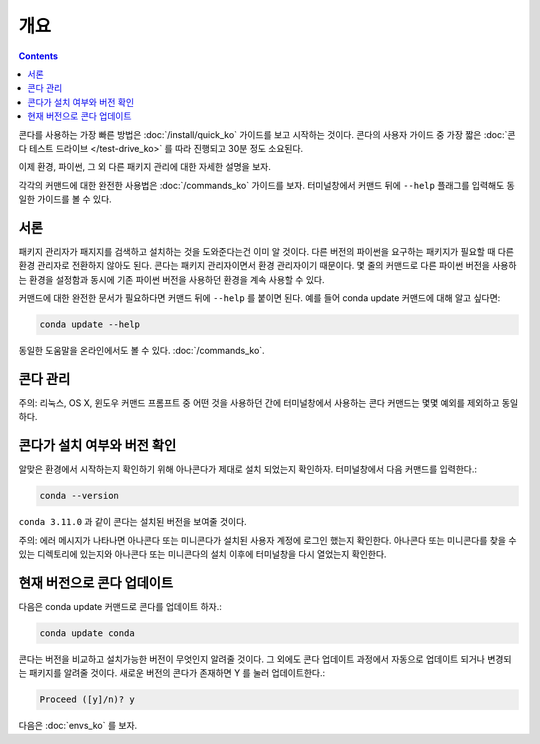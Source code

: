 개요
========

.. contents::

콘다를 사용하는 가장 빠른 방법은 :doc:`/install/quick_ko` 가이드를 보고 시작하는 것이다. 콘다의 사용자 가이드 중 가장 짧은 :doc:`콘다 테스트 드라이브 </test-drive_ko>` 를 따라 진행되고 30분 정도 소요된다.

이제 환경, 파이썬, 그 외 다른 패키지 관리에 대한 자세한 설명을 보자.

각각의 커맨드에 대한 완전한 사용법은 :doc:`/commands_ko` 가이드를 보자. 터미널창에서 커맨드 뒤에 ``--help`` 플래그를 입력해도 동일한 가이드를 볼 수 있다.

서론
~~~~~~~~~~~~~

패키지 관리자가 패지지를 검색하고 설치하는 것을 도와준다는건 이미 알 것이다. 다른 버전의 파이썬을 요구하는 패키지가 필요할 때 다른 환경 관리자로 전환하지 않아도 된다. 콘다는 패키지 관리자이면서 환경 관리자이기 때문이다. 몇 줄의 커맨드로 다른 파이썬 버전을 사용하는 환경을 설정함과 동시에 기존 파이썬 버전을 사용하던 환경을 계속 사용할 수 있다.

커맨드에 대한 완전한 문서가 필요하다면 커맨드 뒤에 ``--help`` 를 붙이면 된다. 예를 들어 conda update 커맨드에 대해 알고 싶다면:

.. code::

     conda update --help

동일한 도움말을 온라인에서도 볼 수 있다. :doc:`/commands_ko`.

콘다 관리
~~~~~~~~~~~~~~~

주의: 리눅스, OS X, 윈도우 커맨드 프롬프트 중 어떤 것을 사용하던 간에 터미널창에서 사용하는 콘다 커맨드는 몇몇 예외를 제외하고 동일하다.

콘다가 설치 여부와 버전 확인
~~~~~~~~~~~~~~~~~~~~~~~~~~~~~~~~~~~~~~~~~~~~~~~~~~~~~~~~~~~~~

알맞은 환경에서 시작하는지 확인하기 위해 아나콘다가 제대로 설치 되었는지 확인하자. 터미널창에서 다음 커맨드를 입력한다.:

.. code::

   conda --version

``conda 3.11.0`` 과 같이 콘다는 설치된 버전을 보여줄 것이다.

주의: 에러 메시지가 나타나면 아나콘다 또는 미니콘다가 설치된 사용자 계정에 로그인 했는지 확인한다. 아나콘다 또는 미니콘다를 찾을 수 있는 디렉토리에 있는지와 아나콘다 또는 미니콘다의 설치 이후에 터미널창을 다시 열었는지 확인한다.

현재 버전으로 콘다 업데이트
~~~~~~~~~~~~~~~~~~~~~~~~~~~~~~~~~~~~

다음은 conda update 커맨드로 콘다를 업데이트 하자.:

.. code::

   conda update conda

콘다는 버전을 비교하고 설치가능한 버전이 무엇인지 알려줄 것이다. 그 외에도 콘다 업데이트 과정에서 자동으로 업데이트 되거나 변경되는 패키지를 알려줄 것이다. 새로운 버전의 콘다가 존재하면 Y 를 눌러 업데이트한다.:

.. code::

   Proceed ([y]/n)? y

다음은 :doc:`envs_ko` 를 보자.
